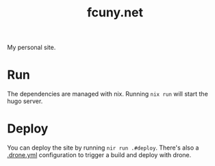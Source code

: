 #+TITLE: fcuny.net

[[https://ci.fcuny.net/api/badges/fcuny/fcuny.net/status.svg]]

My personal site.

* Run
The dependencies are managed with nix. Running =nix run= will start the hugo server.
* Deploy
You can deploy the site by running =nir run .#deploy=. There's also a [[file:.drone.yml][.drone.yml]] configuration to trigger a build and deploy with drone.
